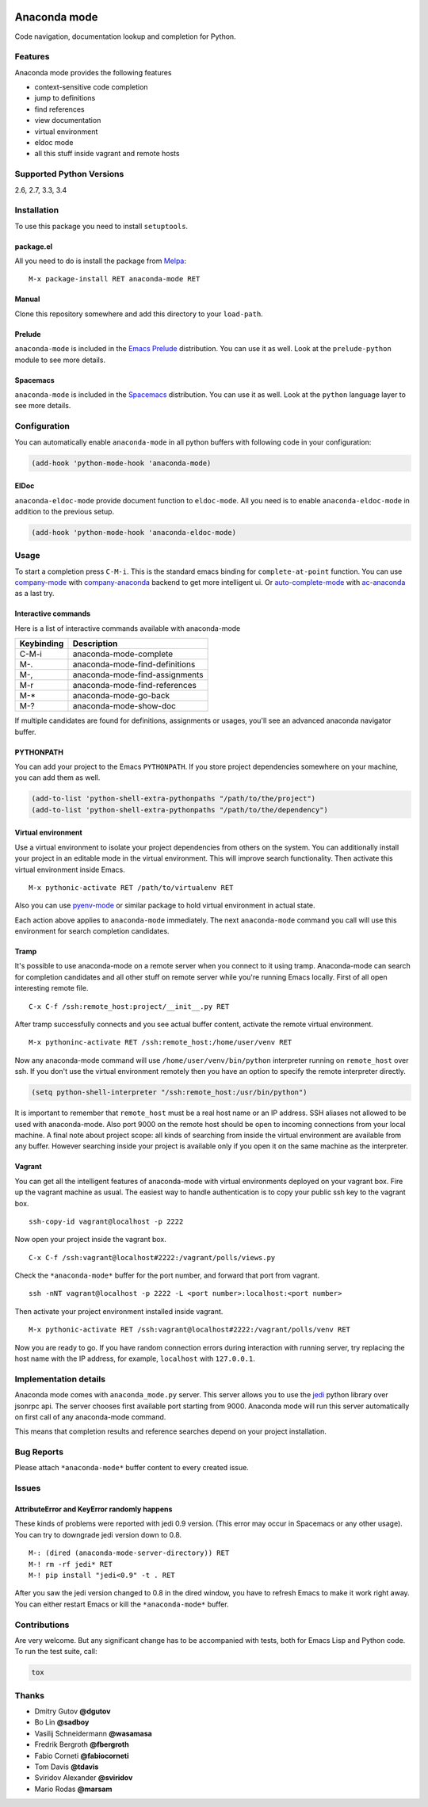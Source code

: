 
.. |travis| image:: https://img.shields.io/travis/proofit404/anaconda-mode.svg?style=flat-square
    :target: https://travis-ci.org/proofit404/anaconda-mode
    :alt: Build Status

.. |coveralls| image:: https://img.shields.io/coveralls/proofit404/anaconda-mode.svg?style=flat-square
    :target: https://coveralls.io/r/proofit404/anaconda-mode
    :alt: Coverage Status

.. |requires| image:: https://img.shields.io/requires/github/proofit404/anaconda-mode.svg?style=flat-square
    :target: https://requires.io/github/proofit404/anaconda-mode/requirements
    :alt: Requirements Status

.. |melpa| image:: http://melpa.org/packages/anaconda-mode-badge.svg
    :target: http://melpa.org/#/anaconda-mode
    :alt: Melpa

.. |melpa-stable| image:: http://stable.melpa.org/packages/anaconda-mode-badge.svg
    :target: http://stable.melpa.org/#/anaconda-mode
    :alt: Melpa Stable

.. image:: static/logo.png
    :align: right
    :alt: Logo

===============
 Anaconda mode
===============

|travis| |coveralls| |requires| |melpa| |melpa-stable|

Code navigation, documentation lookup and completion for Python.

.. figure:: static/completion.png

.. figure:: static/reference.png


Features
--------
Anaconda mode provides the following features

* context-sensitive code completion
* jump to definitions
* find references
* view documentation
* virtual environment
* eldoc mode
* all this stuff inside vagrant and remote hosts

Supported Python Versions
-------------------------
2.6, 2.7, 3.3, 3.4

Installation
------------

To use this package you need to install ``setuptools``.

package.el
``````````

All you need to do is install the package from Melpa_::

    M-x package-install RET anaconda-mode RET

Manual
``````

Clone this repository somewhere and add this directory to your
``load-path``.

Prelude
```````

``anaconda-mode`` is included in the `Emacs Prelude`_ distribution.  You
can use it as well.  Look at the ``prelude-python`` module to see more
details.

Spacemacs
`````````

``anaconda-mode`` is included in the Spacemacs_ distribution.  You can use
it as well.  Look at the ``python`` language layer to see more details.

Configuration
-------------

You can automatically enable ``anaconda-mode`` in all python buffers
with following code in your configuration:

.. code:: lisp

    (add-hook 'python-mode-hook 'anaconda-mode)

ElDoc
`````

``anaconda-eldoc-mode`` provide document function to ``eldoc-mode``.  All
you need is to enable ``anaconda-eldoc-mode`` in addition to the previous setup.

.. code:: lisp

    (add-hook 'python-mode-hook 'anaconda-eldoc-mode)

Usage
-----

To start a completion press ``C-M-i``.  This is the standard emacs binding
for ``complete-at-point`` function.  You can use company-mode_ with
company-anaconda_ backend to get more intelligent ui.  Or
auto-complete-mode_ with ac-anaconda_ as a last try.

Interactive commands
````````````````````

Here is a list of interactive commands available with anaconda-mode

==========  ==============================
Keybinding  Description
==========  ==============================
C-M-i       anaconda-mode-complete
M-.         anaconda-mode-find-definitions
M-,         anaconda-mode-find-assignments
M-r         anaconda-mode-find-references
M-*         anaconda-mode-go-back
M-?         anaconda-mode-show-doc
==========  ==============================

If multiple candidates are found for definitions, assignments or usages,
you'll see an advanced anaconda navigator buffer.

PYTHONPATH
``````````

You can add your project to the Emacs ``PYTHONPATH``.  If you store project
dependencies somewhere on your machine, you can add them as well.

.. code:: lisp

    (add-to-list 'python-shell-extra-pythonpaths "/path/to/the/project")
    (add-to-list 'python-shell-extra-pythonpaths "/path/to/the/dependency")

Virtual environment
```````````````````

Use a virtual environment to isolate your project dependencies from
others on the system.  You can additionally install your project in an editable
mode in the virtual environment.  This will improve search functionality.
Then activate this virtual environment inside Emacs.

::

    M-x pythonic-activate RET /path/to/virtualenv RET

Also you can use `pyenv-mode`_ or similar package to hold virtual
environment in actual state.

Each action above applies to ``anaconda-mode`` immediately.  The next
``anaconda-mode`` command you call will use this environment for
search completion candidates.

Tramp
`````

It's possible to use anaconda-mode on a remote server when you connect
to it using tramp.  Anaconda-mode can search for completion candidates
and all other stuff on remote server while you're running Emacs locally.
First of all open interesting remote file.

::

    C-x C-f /ssh:remote_host:project/__init__.py RET

After tramp successfully connects and you see actual buffer
content, activate the remote virtual environment.

::

    M-x pythoninc-activate RET /ssh:remote_host:/home/user/venv RET

Now any anaconda-mode command will use ``/home/user/venv/bin/python``
interpreter running on ``remote_host`` over ssh.  If you don't use the
virtual environment remotely then you have an option to specify the remote
interpreter directly.

.. code:: lisp

    (setq python-shell-interpreter "/ssh:remote_host:/usr/bin/python")

It is important to remember that ``remote_host`` must be a real host
name or an IP address.  SSH aliases not allowed to be used with
anaconda-mode.  Also port 9000 on the remote host should be open to
incoming connections from your local machine.  A final note about project scope:
all kinds of searching from inside the
virtual environment are available from any buffer.  However searching inside your
project is available only if you open it on the same machine as the
interpreter.

Vagrant
```````

You can get all the intelligent features of anaconda-mode with virtual
environments deployed on your vagrant box. Fire up the vagrant machine as usual.
The easiest way to handle authentication is to copy your public ssh key to the
vagrant box.

::

    ssh-copy-id vagrant@localhost -p 2222

Now open your project inside the vagrant box.

::

    C-x C-f /ssh:vagrant@localhost#2222:/vagrant/polls/views.py

Check the ``*anaconda-mode*`` buffer for the port number, and forward that port
from vagrant.

::

    ssh -nNT vagrant@localhost -p 2222 -L <port number>:localhost:<port number>

Then activate your project environment installed inside vagrant.

::

    M-x pythonic-activate RET /ssh:vagrant@localhost#2222:/vagrant/polls/venv RET

Now you are ready to go. If you have random connection errors during interaction
with running server, try replacing the host name with the IP address, for example,
``localhost`` with ``127.0.0.1``.

Implementation details
----------------------

Anaconda mode comes with ``anaconda_mode.py`` server.  This server
allows you to use the jedi_ python library over jsonrpc api.  The server chooses
first available port starting from 9000.  Anaconda mode will run this
server automatically on first call of any anaconda-mode command.

This means that completion results and reference searches depend on your
project installation.

Bug Reports
-----------

Please attach ``*anaconda-mode*`` buffer content to every created
issue.

Issues
------

AttributeError and KeyError randomly happens
````````````````````````````````````````````

These kinds of problems were reported with jedi 0.9 version.  (This
error may occur in Spacemacs or any other usage).  You can try to
downgrade jedi version down to 0.8.

::

   M-: (dired (anaconda-mode-server-directory)) RET
   M-! rm -rf jedi* RET
   M-! pip install "jedi<0.9" -t . RET

After you saw the jedi version changed to 0.8 in the dired window, you
have to refresh Emacs to make it work right away. You can either
restart Emacs or kill the ``*anaconda-mode*`` buffer.

Contributions
-------------

Are very welcome.  But any significant change has to be accompanied
with tests, both for Emacs Lisp and Python code.  To run the test
suite, call:

.. code:: shell

    tox

Thanks
------

* Dmitry Gutov **@dgutov**
* Bo Lin **@sadboy**
* Vasilij Schneidermann **@wasamasa**
* Fredrik Bergroth **@fbergroth**
* Fabio Corneti **@fabiocorneti**
* Tom Davis **@tdavis**
* Sviridov Alexander **@sviridov**
* Mario Rodas **@marsam**

.. _Melpa: http://melpa.milkbox.net/
.. _pyenv-mode: https://github.com/proofit404/pyenv-mode
.. _jedi: http://jedi.jedidjah.ch/en/latest/
.. _emacs prelude: https://github.com/bbatsov/prelude
.. _spacemacs: https://github.com/syl20bnr/spacemacs
.. _company-mode: http://company-mode.github.io/
.. _company-anaconda: https://github.com/proofit404/company-anaconda
.. _auto-complete-mode: https://github.com/auto-complete/auto-complete
.. _ac-anaconda: https://github.com/proofit404/ac-anaconda


